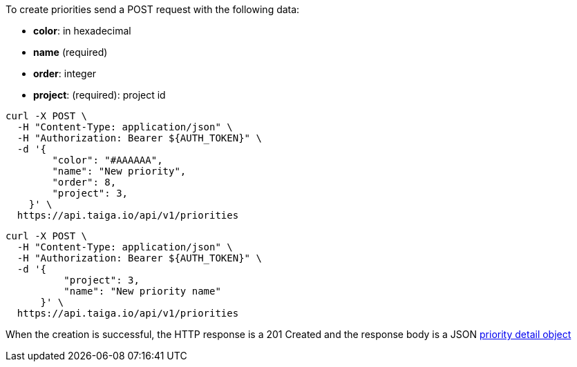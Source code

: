 To create priorities send a POST request with the following data:

- *color*: in hexadecimal
- *name* (required)
- *order*: integer
- *project*: (required): project id


[source,bash]
----
curl -X POST \
  -H "Content-Type: application/json" \
  -H "Authorization: Bearer ${AUTH_TOKEN}" \
  -d '{
        "color": "#AAAAAA",
        "name": "New priority",
        "order": 8,
        "project": 3,
    }' \
  https://api.taiga.io/api/v1/priorities
----

[source,bash]
----
curl -X POST \
  -H "Content-Type: application/json" \
  -H "Authorization: Bearer ${AUTH_TOKEN}" \
  -d '{
          "project": 3,
          "name": "New priority name"
      }' \
  https://api.taiga.io/api/v1/priorities
----

When the creation is successful, the HTTP response is a 201 Created and the response body is a JSON link:#object-priority-detail[priority detail object]
